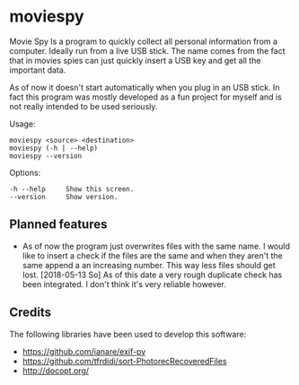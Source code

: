 * moviespy

Movie Spy Is a program to quickly collect all personal information
from a computer. Ideally run from a live USB stick. The name comes
from the fact that in movies spies can just quickly insert a USB key
and get all the important data.

As of now it doesn't start automatically when you plug in an USB
stick. In fact this program was mostly developed as a fun project
for myself and is not really intended to be used seriously.

Usage:
#+BEGIN_EXAMPLE
moviespy <source> <destination>
moviespy (-h | --help)
moviespy --version
#+END_EXAMPLE

Options:
#+BEGIN_EXAMPLE
-h --help     Show this screen.
--version     Show version.
#+END_EXAMPLE

** Planned features

- As of now the program just overwrites files with the same name. I
  would like to insert a check if the files are the same and when they
  aren't the same append a an increasing number. This way less files
  should get lost.
  [2018-05-13 So]
  As of this date a very rough duplicate check has been integrated. I
  don't think it's very reliable however.

** Credits

The following libraries have been used to develop this software:
- https://github.com/ianare/exif-py
- https://github.com/tfrdidi/sort-PhotorecRecoveredFiles
- http://docopt.org/

